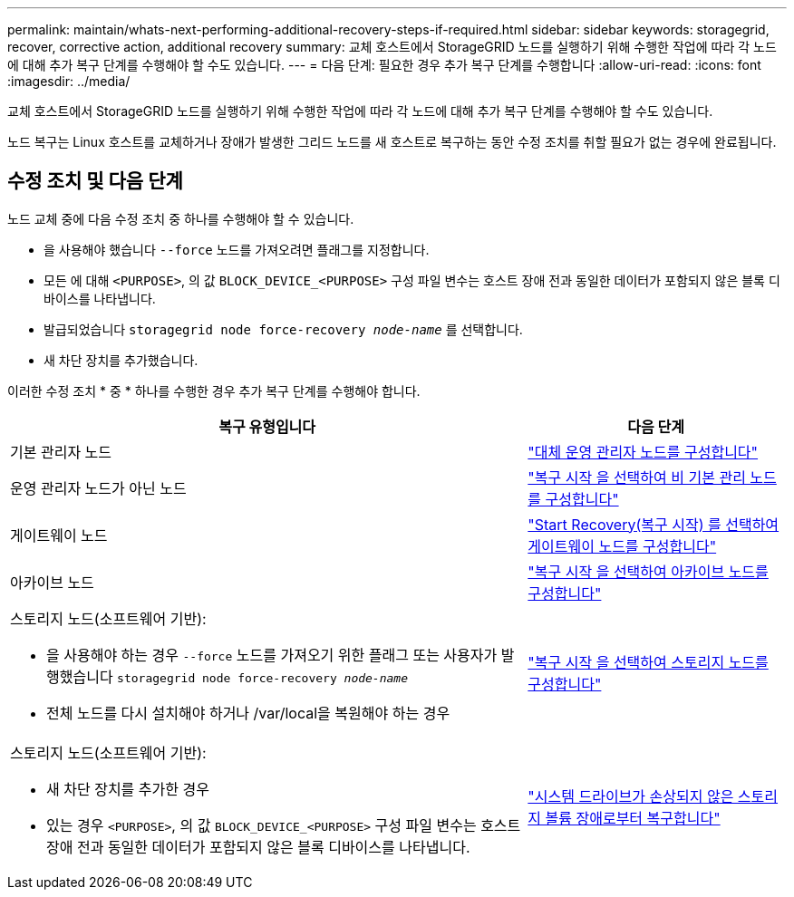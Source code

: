 ---
permalink: maintain/whats-next-performing-additional-recovery-steps-if-required.html 
sidebar: sidebar 
keywords: storagegrid, recover, corrective action, additional recovery 
summary: 교체 호스트에서 StorageGRID 노드를 실행하기 위해 수행한 작업에 따라 각 노드에 대해 추가 복구 단계를 수행해야 할 수도 있습니다. 
---
= 다음 단계: 필요한 경우 추가 복구 단계를 수행합니다
:allow-uri-read: 
:icons: font
:imagesdir: ../media/


[role="lead"]
교체 호스트에서 StorageGRID 노드를 실행하기 위해 수행한 작업에 따라 각 노드에 대해 추가 복구 단계를 수행해야 할 수도 있습니다.

노드 복구는 Linux 호스트를 교체하거나 장애가 발생한 그리드 노드를 새 호스트로 복구하는 동안 수정 조치를 취할 필요가 없는 경우에 완료됩니다.



== 수정 조치 및 다음 단계

노드 교체 중에 다음 수정 조치 중 하나를 수행해야 할 수 있습니다.

* 을 사용해야 했습니다 `--force` 노드를 가져오려면 플래그를 지정합니다.
* 모든 에 대해 `<PURPOSE>`, 의 값 `BLOCK_DEVICE_<PURPOSE>` 구성 파일 변수는 호스트 장애 전과 동일한 데이터가 포함되지 않은 블록 디바이스를 나타냅니다.
* 발급되었습니다 `storagegrid node force-recovery _node-name_` 를 선택합니다.
* 새 차단 장치를 추가했습니다.


이러한 수정 조치 * 중 * 하나를 수행한 경우 추가 복구 단계를 수행해야 합니다.

[cols="2a,1a"]
|===
| 복구 유형입니다 | 다음 단계 


 a| 
기본 관리자 노드
 a| 
link:configuring-replacement-primary-admin-node.html["대체 운영 관리자 노드를 구성합니다"]



 a| 
운영 관리자 노드가 아닌 노드
 a| 
link:selecting-start-recovery-to-configure-non-primary-admin-node.html["복구 시작 을 선택하여 비 기본 관리 노드를 구성합니다"]



 a| 
게이트웨이 노드
 a| 
link:selecting-start-recovery-to-configure-gateway-node.html["Start Recovery(복구 시작) 를 선택하여 게이트웨이 노드를 구성합니다"]



 a| 
아카이브 노드
 a| 
link:selecting-start-recovery-to-configure-archive-node.html["복구 시작 을 선택하여 아카이브 노드를 구성합니다"]



 a| 
스토리지 노드(소프트웨어 기반):

* 을 사용해야 하는 경우 `--force` 노드를 가져오기 위한 플래그 또는 사용자가 발행했습니다 `storagegrid node force-recovery _node-name_`
* 전체 노드를 다시 설치해야 하거나 /var/local을 복원해야 하는 경우

 a| 
link:selecting-start-recovery-to-configure-storage-node.html["복구 시작 을 선택하여 스토리지 노드를 구성합니다"]



 a| 
스토리지 노드(소프트웨어 기반):

* 새 차단 장치를 추가한 경우
* 있는 경우 `<PURPOSE>`, 의 값 `BLOCK_DEVICE_<PURPOSE>` 구성 파일 변수는 호스트 장애 전과 동일한 데이터가 포함되지 않은 블록 디바이스를 나타냅니다.

 a| 
link:recovering-from-storage-volume-failure-where-system-drive-is-intact.html["시스템 드라이브가 손상되지 않은 스토리지 볼륨 장애로부터 복구합니다"]

|===